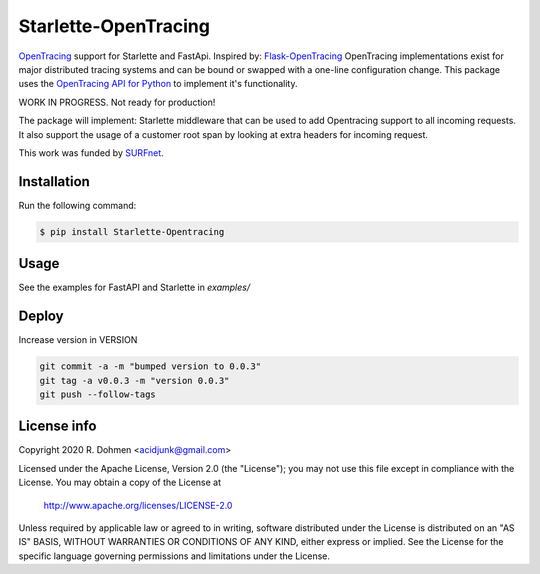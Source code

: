 #####################
Starlette-OpenTracing
#####################

|Maintenance yes| |PyPI pyversions| |Build info|

`OpenTracing`_ support for Starlette and FastApi. Inspired by: `Flask-OpenTracing`_
OpenTracing implementations exist for major distributed tracing systems and can be bound or swapped with a one-line
configuration change. This package uses the `OpenTracing API for Python`_ to implement it's functionality.

WORK IN PROGRESS. Not ready for production!

The package will implement: Starlette middleware that can be used to add Opentracing support to all incoming requests.
It also support the usage of a customer root span by looking at extra headers for incoming request.

This work was funded by `SURFnet`_.

.. _OpenTracing: http://opentracing.io/
.. _OpenTracing API for Python: https://github.com/opentracing/opentracing-python
.. _Flask-OpenTracing: https://github.com/opentracing-contrib/python-flask
.. _SURFnet: https://www.surf.nl/en
.. |Maintenance yes| image:: https://img.shields.io/badge/Maintained%3F-yes-green.svg
   :target: https://github.com/acidjunk/starlette-opentracing/graphs/commit-activity
.. |PyPI pyversions| image:: https://img.shields.io/pypi/pyversions/Starlette-Opentracing.svg
   :target: https://pypi.python.org/pypi/Starlette-Opentracing/
.. |Build info| image:: https://travis-ci.com/acidjunk/starlette-opentracing.svg?branch=master
    :target: https://travis-ci.com/acidjunk/starlette-opentracing


Installation
============

Run the following command:

.. code-block::

    $ pip install Starlette-Opentracing

Usage
=====

See the examples for FastAPI and Starlette in `examples/`

Deploy
======

Increase version in VERSION

.. code-block::

    git commit -a -m "bumped version to 0.0.3"
    git tag -a v0.0.3 -m "version 0.0.3"
    git push --follow-tags

License info
============

Copyright 2020 R. Dohmen <acidjunk@gmail.com>

Licensed under the Apache License, Version 2.0 (the "License");
you may not use this file except in compliance with the License.
You may obtain a copy of the License at

   http://www.apache.org/licenses/LICENSE-2.0

Unless required by applicable law or agreed to in writing, software
distributed under the License is distributed on an "AS IS" BASIS,
WITHOUT WARRANTIES OR CONDITIONS OF ANY KIND, either express or implied.
See the License for the specific language governing permissions and
limitations under the License.
